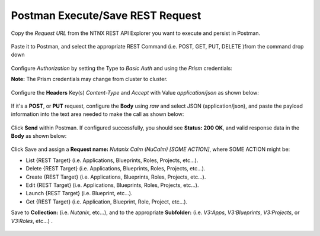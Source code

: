 *********************************
Postman Execute/Save REST Request
*********************************

Copy the *Request URL* from the NTNX REST API Explorer you want to execute and persist in Postman.

.. figure:: http://s3.nutanixworkshops.com/calm/lab5/image10.png

Paste it to Postman, and select the appropriate REST Command (i.e. POST, GET, PUT, DELETE )from the command drop down

.. figure:: http://s3.nutanixworkshops.com/calm/lab5/image12.png

Configure *Authorization* by setting the Type to *Basic Auth* and using the *Prism* credentials:

**Note:** The Prism credentials may change from cluster to cluster. 

.. figure:: http://s3.nutanixworkshops.com/calm/lab5/image13.png

Configure the **Headers** Key(s) *Content-Type* and *Accept* with Value *application/json* as shown below:

.. figure:: http://s3.nutanixworkshops.com/calm/lab5/image14.png

If it's a **POST**, or **PUT** request, configure the **Body** using *raw* and select JSON (application/json), and paste the payload information into the text area needed to make the call as shown below:

.. figure:: http://s3.nutanixworkshops.com/calm/lab5/image15.png

Click **Send** within Postman.  If configured successfully, you should see **Status: 200 OK**, and valid response data in the **Body** as shown below: 

.. figure:: http://s3.nutanixworkshops.com/calm/lab5/image16.png


Click Save and assign a **Request name:** *Nutanix Calm (NuCalm) [SOME ACTION]*, where SOME ACTION might be:

- List {REST Target} (i.e. Applications, Blueprints, Roles, Projects, etc...).
- Delete {REST Target} (i.e. Applications, Blueprints, Roles, Projects, etc...).
- Create {REST Target} (i.e. Applications, Blueprints, Roles, Projects, etc...).
- Edit {REST Target} (i.e. Applications, Blueprints, Roles, Projects, etc...).
- Launch {REST Target} (i.e. Blueprint, etc...).
- Get {REST Target} (i.e. Application, Blueprint, Role, Project, etc...).

Save to **Collection:** (i.e. *Nutanix*, etc...), and to the appropriate **Subfolder:** (i.e. *V3:Apps*, *V3:Blueprints*, *V3:Projects*, or *V3:Roles*, etc...) .  

.. figure:: http://s3.nutanixworkshops.com/calm/lab5/image17.png

.. |image0| image:: ./media/image10.png
.. |image1| image:: ./media/image12.png
.. |image2| image:: ./media/image13.png
.. |image3| image:: ./media/image14.png
.. |image4| image:: ./media/image15.png
.. |image5| image:: ./media/image16.png
.. |image6| image:: ./media/image17.png

